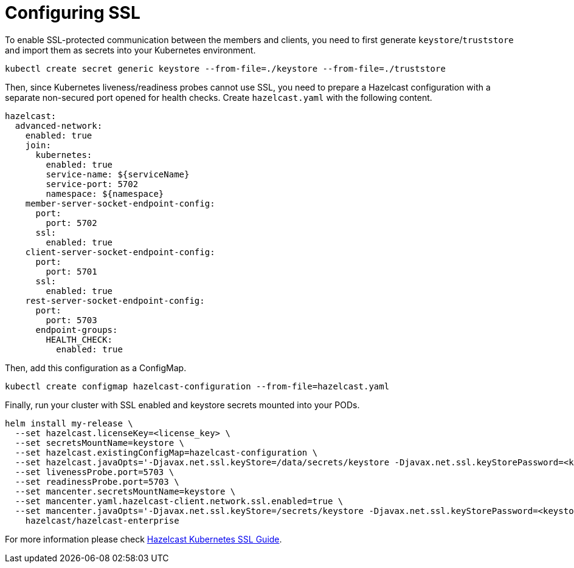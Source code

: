 = Configuring SSL
:page-enterprise: true

To enable SSL-protected communication between the members and clients, you need to first generate `keystore`/`truststore` and import them as secrets into your Kubernetes environment.

[source,shell]
----
kubectl create secret generic keystore --from-file=./keystore --from-file=./truststore
----

Then, since Kubernetes liveness/readiness probes cannot use SSL, you need to prepare a Hazelcast configuration with a separate non-secured port opened for health checks. Create `hazelcast.yaml` with the following content.

[source,yaml]
----
hazelcast:
  advanced-network:
    enabled: true
    join:
      kubernetes:
        enabled: true
        service-name: ${serviceName}
        service-port: 5702
        namespace: ${namespace}
    member-server-socket-endpoint-config:
      port:
        port: 5702
      ssl:
        enabled: true
    client-server-socket-endpoint-config:
      port:
        port: 5701
      ssl:
        enabled: true
    rest-server-socket-endpoint-config:
      port:
        port: 5703
      endpoint-groups:
        HEALTH_CHECK:
          enabled: true
----


Then, add this configuration as a ConfigMap.

[source,shell]
----
kubectl create configmap hazelcast-configuration --from-file=hazelcast.yaml
----

Finally, run your cluster with SSL enabled and keystore secrets mounted into your PODs.

[source,shell]
----
helm install my-release \
  --set hazelcast.licenseKey=<license_key> \
  --set secretsMountName=keystore \
  --set hazelcast.existingConfigMap=hazelcast-configuration \
  --set hazelcast.javaOpts='-Djavax.net.ssl.keyStore=/data/secrets/keystore -Djavax.net.ssl.keyStorePassword=<keystore_password> -Djavax.net.ssl.trustStore=/data/secrets/truststore -Djavax.net.ssl.trustStorePassword=<truststore_password>' \
  --set livenessProbe.port=5703 \
  --set readinessProbe.port=5703 \
  --set mancenter.secretsMountName=keystore \
  --set mancenter.yaml.hazelcast-client.network.ssl.enabled=true \
  --set mancenter.javaOpts='-Djavax.net.ssl.keyStore=/secrets/keystore -Djavax.net.ssl.keyStorePassword=<keystore_password> -Djavax.net.ssl.trustStore=/secrets/truststore -Djavax.net.ssl.trustStorePassword=<truststore_password>' \
    hazelcast/hazelcast-enterprise
----

For more information please check link:https://guides.hazelcast.org/kubernetes-ssl/[Hazelcast Kubernetes SSL Guide].
